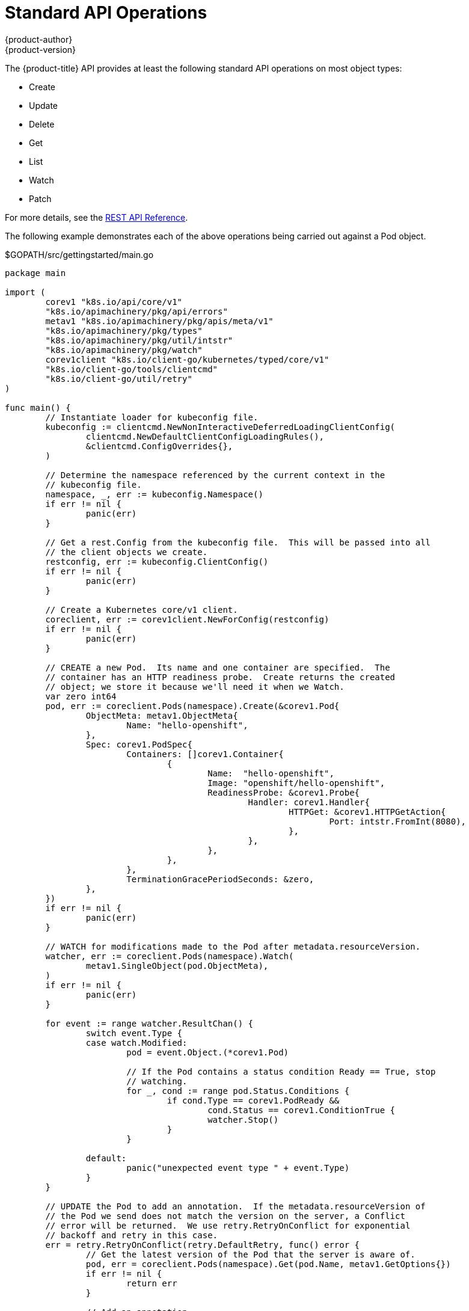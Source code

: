 [[go-client-standard-api-operations]]
= Standard API Operations
{product-author}
{product-version}
:data-uri:
:icons:
:experimental:
:toc: macro
:toc-title:

The {product-title} API provides at least the following standard API operations
on most object types:

* Create
* Update
* Delete
* Get
* List
* Watch
* Patch

For more details, see the xref:../rest_api/index.adoc#rest-api-index[REST API
Reference].

The following example demonstrates each of the above operations being carried
out against a Pod object.

.$GOPATH/src/gettingstarted/main.go
[source, go]
----
package main

import (
	corev1 "k8s.io/api/core/v1"
	"k8s.io/apimachinery/pkg/api/errors"
	metav1 "k8s.io/apimachinery/pkg/apis/meta/v1"
	"k8s.io/apimachinery/pkg/types"
	"k8s.io/apimachinery/pkg/util/intstr"
	"k8s.io/apimachinery/pkg/watch"
	corev1client "k8s.io/client-go/kubernetes/typed/core/v1"
	"k8s.io/client-go/tools/clientcmd"
	"k8s.io/client-go/util/retry"
)

func main() {
	// Instantiate loader for kubeconfig file.
	kubeconfig := clientcmd.NewNonInteractiveDeferredLoadingClientConfig(
		clientcmd.NewDefaultClientConfigLoadingRules(),
		&clientcmd.ConfigOverrides{},
	)

	// Determine the namespace referenced by the current context in the
	// kubeconfig file.
	namespace, _, err := kubeconfig.Namespace()
	if err != nil {
		panic(err)
	}

	// Get a rest.Config from the kubeconfig file.  This will be passed into all
	// the client objects we create.
	restconfig, err := kubeconfig.ClientConfig()
	if err != nil {
		panic(err)
	}

	// Create a Kubernetes core/v1 client.
	coreclient, err := corev1client.NewForConfig(restconfig)
	if err != nil {
		panic(err)
	}

	// CREATE a new Pod.  Its name and one container are specified.  The
	// container has an HTTP readiness probe.  Create returns the created
	// object; we store it because we'll need it when we Watch.
	var zero int64
	pod, err := coreclient.Pods(namespace).Create(&corev1.Pod{
		ObjectMeta: metav1.ObjectMeta{
			Name: "hello-openshift",
		},
		Spec: corev1.PodSpec{
			Containers: []corev1.Container{
				{
					Name:  "hello-openshift",
					Image: "openshift/hello-openshift",
					ReadinessProbe: &corev1.Probe{
						Handler: corev1.Handler{
							HTTPGet: &corev1.HTTPGetAction{
								Port: intstr.FromInt(8080),
							},
						},
					},
				},
			},
			TerminationGracePeriodSeconds: &zero,
		},
	})
	if err != nil {
		panic(err)
	}

	// WATCH for modifications made to the Pod after metadata.resourceVersion.
	watcher, err := coreclient.Pods(namespace).Watch(
		metav1.SingleObject(pod.ObjectMeta),
	)
	if err != nil {
		panic(err)
	}

	for event := range watcher.ResultChan() {
		switch event.Type {
		case watch.Modified:
			pod = event.Object.(*corev1.Pod)

			// If the Pod contains a status condition Ready == True, stop
			// watching.
			for _, cond := range pod.Status.Conditions {
				if cond.Type == corev1.PodReady &&
					cond.Status == corev1.ConditionTrue {
					watcher.Stop()
				}
			}

		default:
			panic("unexpected event type " + event.Type)
		}
	}

	// UPDATE the Pod to add an annotation.  If the metadata.resourceVersion of
	// the Pod we send does not match the version on the server, a Conflict
	// error will be returned.  We use retry.RetryOnConflict for exponential
	// backoff and retry in this case.
	err = retry.RetryOnConflict(retry.DefaultRetry, func() error {
		// Get the latest version of the Pod that the server is aware of.
		pod, err = coreclient.Pods(namespace).Get(pod.Name, metav1.GetOptions{})
		if err != nil {
			return err
		}

		// Add an annotation.
		if pod.Annotations == nil {
			pod.Annotations = make(map[string]string)
		}
		pod.Annotations["testing"] = "true"

		// Try to update the Pod.
		pod, err = coreclient.Pods(namespace).Update(pod)
		return err
	})
	if err != nil {
		panic(err)
	}

	// PATCH the Pod to remove the newly added annotation.  Patching does not
	// require Update, or Conflict handling.
	patch := []byte(`[{"op":"remove","path":"/metadata/annotations/testing"}]`)
	pod, err = coreclient.Pods(namespace).Patch(pod.Name, types.JSONPatchType,
		patch)
	if err != nil {
		panic(err)
	}

	// DELETE the Pod.
	err = coreclient.Pods(namespace).Delete(pod.Name, &metav1.DeleteOptions{})
	if err != nil {
		panic(err)
	}

	// Try to delete the Pod a second time.  In this case, a NotFound error will
	// be returned.  This can be detected using errors.IsNotFound.
	err = coreclient.Pods(namespace).Delete(pod.Name, &metav1.DeleteOptions{})
	if err == nil || !errors.IsNotFound(err) {
		panic(err)
	}
}
----

